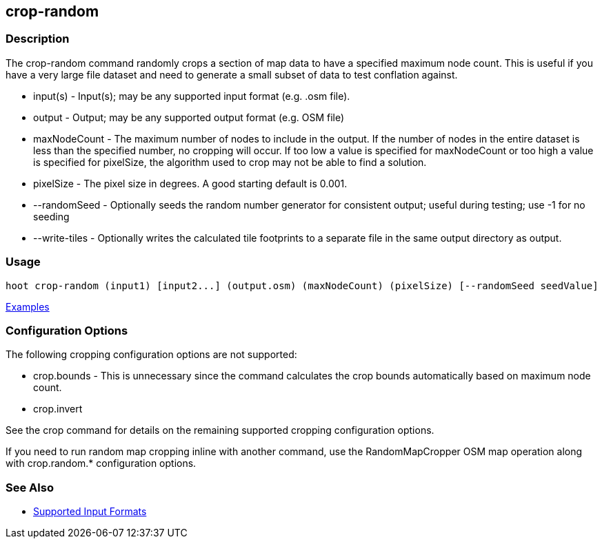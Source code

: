 [[crop-random]]
== crop-random

=== Description

The +crop-random+ command randomly crops a section of map data to have a specified maximum node count. This is useful if you 
have a very large file dataset and need to generate a small subset of data to test conflation against.

* +input(s)+      - Input(s); may be any supported input format (e.g. .osm file).
* +output+        - Output; may be any supported output format (e.g. OSM file)
* +maxNodeCount+  - The maximum number of nodes to include in the output. If the number of nodes in the entire dataset is 
                    less than the specified number, no cropping will occur. If too low a value is specified for +maxNodeCount+ 
                    or too high a value is specified for +pixelSize+, the algorithm used to crop may not be able to find 
                    a solution.
* +pixelSize+     - The pixel size in degrees. A good starting default is 0.001.
* +--randomSeed+  - Optionally seeds the random number generator for consistent output; useful during testing; use -1 for 
                    no seeding
* +--write-tiles+ - Optionally writes the calculated tile footprints to a separate file in the same output directory as +output+.

=== Usage

--------------------------------------
hoot crop-random (input1) [input2...] (output.osm) (maxNodeCount) (pixelSize) [--randomSeed seedValue]
--------------------------------------

https://github.com/ngageoint/hootenanny/blob/master/docs/user/CommandLineExamples.asciidoc#crop-out-a-random-subset-of-data-with-a-maximum-node-size[Examples]

=== Configuration Options

The following cropping configuration options are not supported:

* +crop.bounds+ - This is unnecessary since the command calculates the crop bounds automatically based on maximum node count.
* +crop.invert+

See the +crop+ command for details on the remaining supported cropping configuration options.

If you need to run random map cropping inline with another command, use the RandomMapCropper OSM map operation along 
with crop.random.* configuration options.

=== See Also

* https://github.com/ngageoint/hootenanny/blob/master/docs/user/SupportedDataFormats.asciidoc#applying-changes-1[Supported Input Formats]

